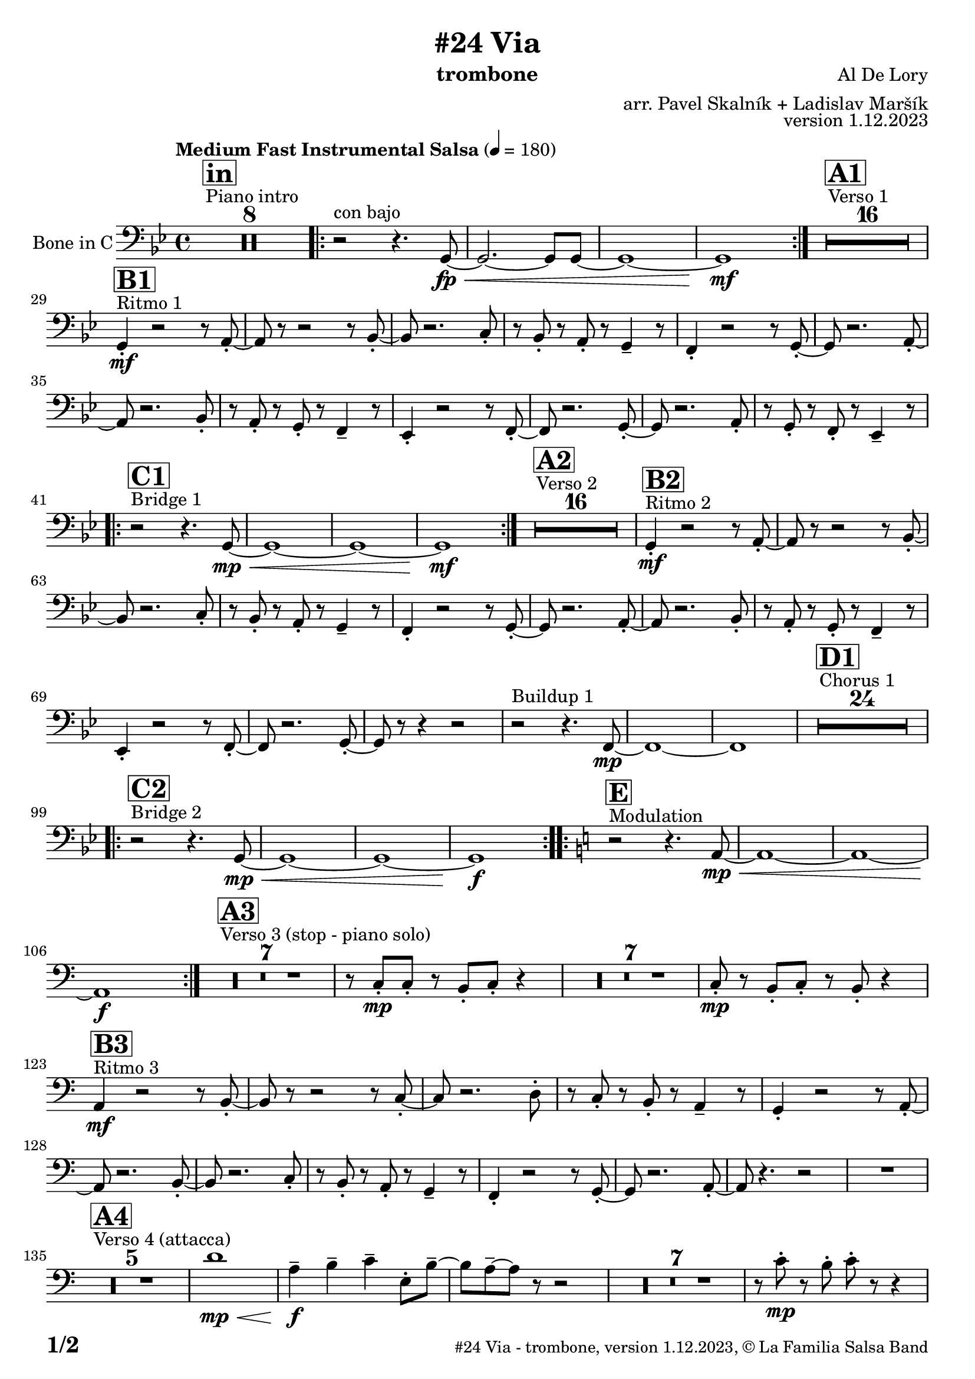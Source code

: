 \version "2.24.0"

% Sheet revision 2022_09

\header {
  title = "#24 Via"
  instrument = "trombone"
  composer = "Al De Lory"
  arranger = "arr. Pavel Skalník + Ladislav Maršík"
  opus = "version 1.12.2023"
  copyright = "© La Familia Salsa Band"
}

inst =
#(define-music-function
  (string)
  (string?)
  #{ <>^\markup \abs-fontsize #16 \bold \box #string #})

makePercent = #(define-music-function (note) (ly:music?)
                 (make-music 'PercentEvent 'length (ly:music-length note)))

#(define (test-stencil grob text)
   (let* ((orig (ly:grob-original grob))
          (siblings (ly:spanner-broken-into orig)) ; have we been split?
          (refp (ly:grob-system grob))
          (left-bound (ly:spanner-bound grob LEFT))
          (right-bound (ly:spanner-bound grob RIGHT))
          (elts-L (ly:grob-array->list (ly:grob-object left-bound 'elements)))
          (elts-R (ly:grob-array->list (ly:grob-object right-bound 'elements)))
          (break-alignment-L
           (filter
            (lambda (elt) (grob::has-interface elt 'break-alignment-interface))
            elts-L))
          (break-alignment-R
           (filter
            (lambda (elt) (grob::has-interface elt 'break-alignment-interface))
            elts-R))
          (break-alignment-L-ext (ly:grob-extent (car break-alignment-L) refp X))
          (break-alignment-R-ext (ly:grob-extent (car break-alignment-R) refp X))
          (num
           (markup text))
          (num
           (if (or (null? siblings)
                   (eq? grob (car siblings)))
               num
               (make-parenthesize-markup num)))
          (num (grob-interpret-markup grob num))
          (num-stil-ext-X (ly:stencil-extent num X))
          (num-stil-ext-Y (ly:stencil-extent num Y))
          (num (ly:stencil-aligned-to num X CENTER))
          (num
           (ly:stencil-translate-axis
            num
            (+ (interval-length break-alignment-L-ext)
               (* 0.5
                  (- (car break-alignment-R-ext)
                     (cdr break-alignment-L-ext))))
            X))
          (bracket-L
           (markup
            #:path
            0.1 ; line-thickness
            `((moveto 0.5 ,(* 0.5 (interval-length num-stil-ext-Y)))
              (lineto ,(* 0.5
                          (- (car break-alignment-R-ext)
                             (cdr break-alignment-L-ext)
                             (interval-length num-stil-ext-X)))
                      ,(* 0.5 (interval-length num-stil-ext-Y)))
              (closepath)
              (rlineto 0.0
                       ,(if (or (null? siblings) (eq? grob (car siblings)))
                            -1.0 0.0)))))
          (bracket-R
           (markup
            #:path
            0.1
            `((moveto ,(* 0.5
                          (- (car break-alignment-R-ext)
                             (cdr break-alignment-L-ext)
                             (interval-length num-stil-ext-X)))
                      ,(* 0.5 (interval-length num-stil-ext-Y)))
              (lineto 0.5
                      ,(* 0.5 (interval-length num-stil-ext-Y)))
              (closepath)
              (rlineto 0.0
                       ,(if (or (null? siblings) (eq? grob (last siblings)))
                            -1.0 0.0)))))
          (bracket-L (grob-interpret-markup grob bracket-L))
          (bracket-R (grob-interpret-markup grob bracket-R))
          (num (ly:stencil-combine-at-edge num X LEFT bracket-L 0.4))
          (num (ly:stencil-combine-at-edge num X RIGHT bracket-R 0.4)))
     num))

#(define-public (Measure_attached_spanner_engraver context)
   (let ((span '())
         (finished '())
         (event-start '())
         (event-stop '()))
     (make-engraver
      (listeners ((measure-counter-event engraver event)
                  (if (= START (ly:event-property event 'span-direction))
                      (set! event-start event)
                      (set! event-stop event))))
      ((process-music trans)
       (if (ly:stream-event? event-stop)
           (if (null? span)
               (ly:warning "You're trying to end a measure-attached spanner but you haven't started one.")
               (begin (set! finished span)
                 (ly:engraver-announce-end-grob trans finished event-start)
                 (set! span '())
                 (set! event-stop '()))))
       (if (ly:stream-event? event-start)
           (begin (set! span (ly:engraver-make-grob trans 'MeasureCounter event-start))
             (set! event-start '()))))
      ((stop-translation-timestep trans)
       (if (and (ly:spanner? span)
                (null? (ly:spanner-bound span LEFT))
                (moment<=? (ly:context-property context 'measurePosition) ZERO-MOMENT))
           (ly:spanner-set-bound! span LEFT
                                  (ly:context-property context 'currentCommandColumn)))
       (if (and (ly:spanner? finished)
                (moment<=? (ly:context-property context 'measurePosition) ZERO-MOMENT))
           (begin
            (if (null? (ly:spanner-bound finished RIGHT))
                (ly:spanner-set-bound! finished RIGHT
                                       (ly:context-property context 'currentCommandColumn)))
            (set! finished '())
            (set! event-start '())
            (set! event-stop '()))))
      ((finalize trans)
       (if (ly:spanner? finished)
           (begin
            (if (null? (ly:spanner-bound finished RIGHT))
                (set! (ly:spanner-bound finished RIGHT)
                      (ly:context-property context 'currentCommandColumn)))
            (set! finished '())))
       (if (ly:spanner? span)
           (begin
            (ly:warning "I think there's a dangling measure-attached spanner :-(")
            (ly:grob-suicide! span)
            (set! span '())))))))

\layout {
  \context {
    \Staff
    \consists #Measure_attached_spanner_engraver
    \override MeasureCounter.font-encoding = #'latin1
    \override MeasureCounter.font-size = 0
    \override MeasureCounter.outside-staff-padding = 2
    \override MeasureCounter.outside-staff-horizontal-padding = #0
  }
}

repeatBracket = #(define-music-function
                  (parser location N note)
                  (number? ly:music?)
                  #{
                    \override Staff.MeasureCounter.stencil =
                    #(lambda (grob) (test-stencil grob #{ #(string-append(number->string N) "x") #} ))
                    \startMeasureCount
                    \repeat volta #N { $note }
                    \stopMeasureCount
                  #}
                  )

Trombone = \new Voice
\transpose c c
\relative c {
  \set Staff.instrumentName = \markup {
    \center-align { "Bone in C" }
  }
  \set Staff.midiInstrument = "Trombone"
  \set Staff.midiMaximumVolume = #1.0

\clef bass
  \key g \minor
  \time 4/4
  \tempo "Medium Fast Instrumental Salsa" 4 = 180

  s1*0
  ^\markup { "Piano intro" }
  \inst "in"
  R1*8

\repeat volta 2 { r2 ^\markup { "con bajo" }  r4.g8 \fp \<~|g2.~g8g8~|g1~|g1 \mf }
  s1*0
  ^\markup { "Verso 1" }
  \inst "A1"
  R1*16 \break
  
      s1*0
  ^\markup { "Ritmo 1" }
  \inst "B1"
g4 \mf -. r2r8a8 -. ~| a8r8r2r8bes8 -. ~| bes8 r2.c8 -. | r8bes8 -. r8a8 -. r8g4 -- r8|
f4 -. r2r8g8 -. ~| g8r2.a8 -. ~| a8 r2.bes8 -. | r8a8 -. r8g8 -. r8f4 -- r8|
es4 -. r2r8f8 -. ~| f8r2.g8 -. ~| g8 r2.a8 -. | r8g8 -. r8f8 -. r8es4 -- r8| \break

   s1*0
  ^\markup { "Bridge 1" }
  \inst "C1"
\repeat volta 2 { r2 r4.g8  \mp \<  ~|g1~|g1~|g1 \mf }
  s1*0
  ^\markup { "Verso 2" }
  \inst "A2"
  R1*16 
  
      s1*0
  ^\markup { "Ritmo 2" }
  \inst "B2"
g4 \mf -. r2r8a8 -. ~| a8r8r2r8bes8 -. ~| bes8 r2.c8 -. | r8bes8 -. r8a8 -. r8g4 -- r8|
f4 -. r2r8g8 -. ~| g8r2.a8 -. ~| a8 r2.bes8 -. | r8a8 -. r8g8 -. r8f4 -- r8|
es4 -. r2r8f8 -. ~| f8r2.g8 -. ~| g8 r8r4r2|r2 ^\markup { "Buildup 1" }  r4.f8 \mp ~|f1~|f1
 s1*0 
  ^\markup { "Chorus 1" }
  \inst "D1"
  R1*24 \break
  s1*0 
  ^\markup { "Bridge 2" }
  \inst "C2"
\repeat volta 2 { r2 r4.g8 \mp \< ~|g1~|g1~|g1 \f }
  s1*0 
  ^\markup { "Modulation" }
  \key a \minor
  \inst "E"
\repeat volta 2 { r2 r4.a8 \mp \< ~|a1~|a1~|a1 \f }

  
    s1*0 
  ^\markup { "Verso 3 (stop - piano solo)" }
  \inst "A3"
  R1*7
r8c8 \mp -. c8 -. r8b8 -. c8 -. r4| R1*7| c8 \mp -. r8b8 -. c8 -. r8b8 -. r4| \break

  s1*0
  ^\markup { "Ritmo 3" }
  \inst "B3"
a4 \mf r2r8b8 -. ~| b8r8r2r8c8 -. ~| c8 r2.d8 -. | r8c8 -. r8b8 -. r8a4 -- r8|
g4 -. r2r8a8 -. ~| a8r2.b8 -. ~| b8 r2.c8 -. | r8b8 -. r8a8 -. r8g4 -- r8|
f4 -. r2r8g8 -. ~| g8r2.a8 -. ~| a8 r4. r2 |
  R1 | \break
  s1*0 
  ^\markup { "Verso 4 (attacca)" }
  \inst "A4"
R1*5
d'1 \mp \< |a4 \f -- b4 -- c4 -- e,8 -. b'8 -- ~| b8 a8 -- ~ a8 r8 r2|
R1*7|
r8c8 \mp -. r8b8 -. c8 -. r8r4 | \break

     s1*0
  ^\markup { "Ritmo 4" }
  \inst "B4"
a,4 \mf -. r2r8b8 -. ~| b8r8r2r8c8 -. ~| c8 r2.d8 -. | r8c8 -. r8b8 -. r8a4 -- r8|
g4 -. r2r8a8 -. ~| a8r2.b8 -. ~| b8 r2.c8 -. | r8b8 -. r8a8 -. r8g4 -- r8|
f4 -. r2r8g8 -. ~| g8r2.a8 -. ~| a8 r8 r4 r2|r2 ^\markup { "Buildup 2" } r4.g8 \mp ~ |g1~|g1 |
s1*0 
  ^\markup { "Chorus 2" }
  \inst "D2"
  R1*12
  R1 * 5
r2r8b8 \mf -. r8c8 -. |R1*6| \break
  s1*0 
  ^\markup { "Coda" }
  \inst "E"
\repeat volta 4 {
  r2 r4.a8 \mp \< ~|
                  \alternative { 
                   {
                     a1~|
                  a1~|
                  a1 \f 
                   }
                   {
                     a1\< ~|a1|r8c8 \f -- r8c8 -- r8b8 -- r4|
                   }
                  }
}

  \label #'lastPage
  \bar "|."
}

\score {
  \compressMMRests \new Staff \with {
    \consists "Volta_engraver"
  }
  {
    \Trombone
  }
  \layout {
    \context {
      \Score
      \remove "Volta_engraver"
    }
  }
}
\score {
  \unfoldRepeats {
    \Trombone
  }
  \midi { } 
}

\paper {
  system-system-spacing =
  #'((basic-distance . 14)
     (minimum-distance . 10)
     (padding . 1)
     (stretchability . 60))
  between-system-padding = #2
  bottom-margin = 5\mm

  print-page-number = ##t
  print-first-page-number = ##t
  oddHeaderMarkup = \markup \fill-line { " " }
  evenHeaderMarkup = \markup \fill-line { " " }
  oddFooterMarkup = \markup {
    \fill-line {
      \bold \fontsize #2
      \concat { \fromproperty #'page:page-number-string "/" \page-ref #'lastPage "0" "?" }

      \fontsize #-1
      \concat { \fromproperty #'header:title " - " \fromproperty #'header:instrument ", " \fromproperty #'header:opus ", " \fromproperty #'header:copyright }
    }
  }
  evenFooterMarkup = \markup {
    \fill-line {
      \fontsize #-1
      \concat { \fromproperty #'header:title " - " \fromproperty #'header:instrument ", " \fromproperty #'header:opus ", " \fromproperty #'header:copyright }

      \bold \fontsize #2
      \concat { \fromproperty #'page:page-number-string "/" \page-ref #'lastPage "0" "?" }
    }
  }
}